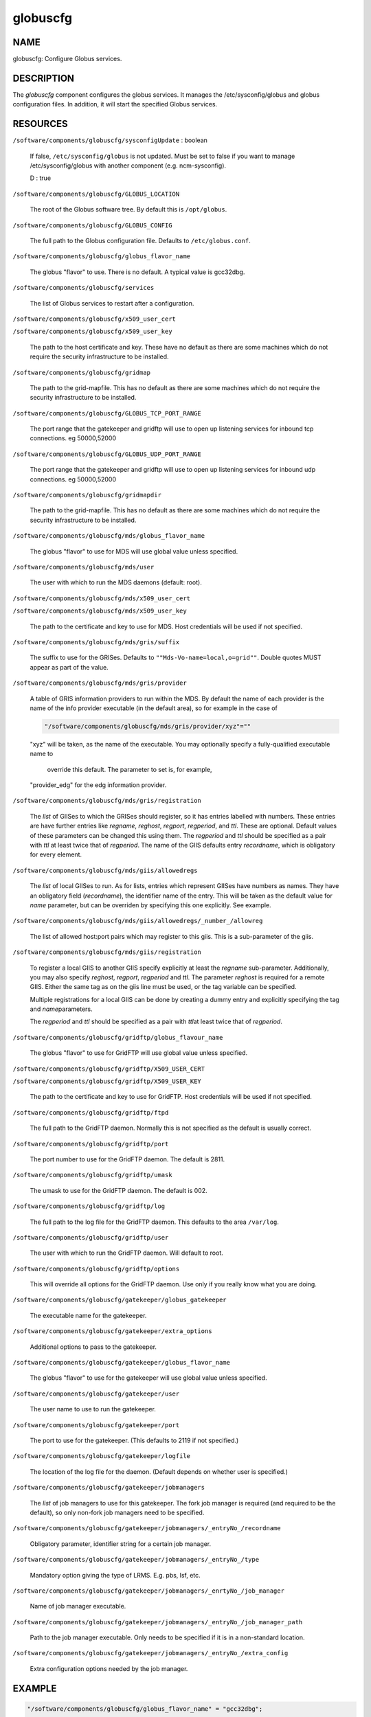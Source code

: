 
#########
globuscfg
#########


****
NAME
****


globuscfg: Configure Globus services.


***********
DESCRIPTION
***********


The \ *globuscfg*\  component configures the globus services. It manages
the /etc/sysconfig/globus and globus configuration files. In
addition, it will start the specified Globus services.


*********
RESOURCES
*********



\ ``/software/components/globuscfg/sysconfigUpdate``\  : boolean
 
 If false, \ ``/etc/sysconfig/globus``\  is not updated. Must be set to
 false if you want to manage /etc/sysconfig/globus with another component
 (e.g. ncm-sysconfig).
 
 D : true
 


\ ``/software/components/globuscfg/GLOBUS_LOCATION``\ 
 
 The root of the Globus software tree. By default this is \ ``/opt/globus``\ .
 


\ ``/software/components/globuscfg/GLOBUS_CONFIG``\ 
 
 The full path to the Globus configuration file. Defaults to
 \ ``/etc/globus.conf``\ .
 


\ ``/software/components/globuscfg/globus_flavor_name``\ 
 
 The globus "flavor" to use. There is no default. A typical value is
 gcc32dbg.
 


\ ``/software/components/globuscfg/services``\ 
 
 The list of Globus services to restart after a configuration.
 


\ ``/software/components/globuscfg/x509_user_cert``\ 



\ ``/software/components/globuscfg/x509_user_key``\ 
 
 The path to the host certificate and key. These have no default as
 there are some machines which do not require the security
 infrastructure to be installed.
 


\ ``/software/components/globuscfg/gridmap``\ 
 
 The path to the grid-mapfile. This has no default as there are some
 machines which do not require the security infrastructure to be
 installed.
 


\ ``/software/components/globuscfg/GLOBUS_TCP_PORT_RANGE``\ 
 
 The port range that the gatekeeper and gridftp will use to open
 up listening services for inbound tcp connections. eg 50000,52000
 


\ ``/software/components/globuscfg/GLOBUS_UDP_PORT_RANGE``\ 
 
 The port range that the gatekeeper and gridftp will use to open
 up listening services for inbound udp connections. eg 50000,52000
 


\ ``/software/components/globuscfg/gridmapdir``\ 
 
 The path to the grid-mapfile. This has no default as there are some
 machines which do not require the security infrastructure to be
 installed.
 


\ ``/software/components/globuscfg/mds/globus_flavor_name``\ 
 
 The globus "flavor" to use for MDS will use global value unless specified.
 


\ ``/software/components/globuscfg/mds/user``\ 
 
 The user with which to run the MDS daemons (default: root).
 


\ ``/software/components/globuscfg/mds/x509_user_cert``\ 



\ ``/software/components/globuscfg/mds/x509_user_key``\ 
 
 The path to the certificate and key to use for MDS. Host credentials
 will be used if not specified.
 


\ ``/software/components/globuscfg/mds/gris/suffix``\ 
 
 The suffix to use for the GRISes. Defaults to \ ``""Mds-Vo-name=local,o=grid""``\ .
 Double quotes MUST appear as part of the value.
 


\ ``/software/components/globuscfg/mds/gris/provider``\ 
 
 A table of GRIS information providers to run within the MDS. By
 default the name of each provider is the name of the info provider
 executable (in the default area), so for example in the case of
 
 
 .. code-block:: perl
 
      "/software/components/globuscfg/mds/gris/provider/xyz"=""
 
 
 "xyz" will be taken, as the name of the executable.
 You may optionally specify a fully-qualified executable name to
  override this default. The parameter to set is, for example,
 "provider_edg" for the edg information provider.
 


\ ``/software/components/globuscfg/mds/gris/registration``\ 
 
 The \ *list*\  of GIISes to which the GRISes should register, so it
 has entries labelled with numbers. These entries are have
 further entries like \ *regname*\ , \ *reghost*\ , \ *regport*\ , \ *regperiod*\ ,
 and \ *ttl*\ . These are optional. Default values of these parameters
 can be changed this using them. The \ *regperiod*\  and
 \ *ttl*\  should be specified as a pair with \ *ttl*\  at least twice that
 of \ *regperiod*\ . The name of the GIIS defaults
 entry \ *recordname*\ , which is obligatory for every element.
 


\ ``/software/components/globuscfg/mds/giis/allowedregs``\ 
 
 The \ *list*\  of local GIISes to run. As for lists, entries which
 represent GIISes have numbers as names. They have an obligatory
 field (\ *recordname*\ ), the identifier name of the entry. This
 will be taken as the default value for \ *name*\  parameter, but can be
 overriden by specifying this one explicitly. See example.
 


\ ``/software/components/globuscfg/mds/giis/allowedregs/_number_/allowreg``\ 
 
 The list of allowed host:port pairs which may register to this
 giis. This is a sub-parameter of the giis.
 


\ ``/software/components/globuscfg/mds/giis/registration``\ 
 
 To register a local GIIS to another GIIS specify explicitly at least
 the \ *regname*\  sub-parameter.  Additionally, you may also specify
 \ *reghost*\ , \ *regport*\ , \ *regperiod*\  and \ *ttl*\ . The parameter \ *reghost*\  is
 required for a remote GIIS.  Either the same tag as on the giis line
 must be used, or the tag variable can be specified.
 
 Multiple registrations for a local GIIS can be done by creating a
 dummy entry and explicitly specifying the tag and \ *name*\ 
 parameters.
 
 The \ *regperiod*\  and \ *ttl*\  should be specified as a pair with \ *ttl*\ 
 at least twice that of \ *regperiod*\ .
 


\ ``/software/components/globuscfg/gridftp/globus_flavour_name``\ 
 
 The globus "flavor" to use for GridFTP will use global value unless
 specified.
 


\ ``/software/components/globuscfg/gridftp/X509_USER_CERT``\ 



\ ``/software/components/globuscfg/gridftp/X509_USER_KEY``\ 
 
 The path to the certificate and key to use for GridFTP. Host credentials
 will be used if not specified.
 


\ ``/software/components/globuscfg/gridftp/ftpd``\ 
 
 The full path to the GridFTP daemon. Normally this is not specified
 as the default is usually correct.
 


\ ``/software/components/globuscfg/gridftp/port``\ 
 
 The port number to use for the GridFTP daemon. The default is 2811.
 


\ ``/software/components/globuscfg/gridftp/umask``\ 
 
 The umask to use for the GridFTP daemon. The default is 002.
 


\ ``/software/components/globuscfg/gridftp/log``\ 
 
 The full path to the log file for the GridFTP daemon. This defaults
 to the area \ ``/var/log``\ .
 


\ ``/software/components/globuscfg/gridftp/user``\ 
 
 The user with which to run the GridFTP daemon. Will default to root.
 


\ ``/software/components/globuscfg/gridftp/options``\ 
 
 This will override all options for the GridFTP daemon. Use only if
 you really know what you are doing.
 


\ ``/software/components/globuscfg/gatekeeper/globus_gatekeeper``\ 
 
 The executable name for the gatekeeper.
 


\ ``/software/components/globuscfg/gatekeeper/extra_options``\ 
 
 Additional options to pass to the gatekeeper.
 


\ ``/software/components/globuscfg/gatekeeper/globus_flavor_name``\ 
 
 The globus "flavor" to use for the gatekeeper will use global value
 unless specified.
 


\ ``/software/components/globuscfg/gatekeeper/user``\ 
 
 The user name to use to run the gatekeeper.
 


\ ``/software/components/globuscfg/gatekeeper/port``\ 
 
 The port to use for the gatekeeper. (This defaults to 2119 if not
 specified.)
 


\ ``/software/components/globuscfg/gatekeeper/logfile``\ 
 
 The location of the log file for the daemon. (Default depends on
 whether user is specified.)
 


\ ``/software/components/globuscfg/gatekeeper/jobmanagers``\ 
 
 The \ *list*\  of job managers to use for this gatekeeper. The fork job
 manager is required (and required to be the default), so only non-fork
 job managers need to be specified.
 


\ ``/software/components/globuscfg/gatekeeper/jobmanagers/_entryNo_/recordname``\ 
 
 Obligatory parameter, identifier string for a certain job manager.
 


\ ``/software/components/globuscfg/gatekeeper/jobmanagers/_entryNo_/type``\ 
 
 Mandatory option giving the type of LRMS. E.g. pbs, lsf, etc.
 


\ ``/software/components/globuscfg/gatekeeper/jobmanagers/_enrtyNo_/job_manager``\ 
 
 Name of job manager executable.
 


\ ``/software/components/globuscfg/gatekeeper/jobmanagers/_entryNo_/job_manager_path``\ 
 
 Path to the job manager executable. Only needs to be specified if it
 is in a non-standard location.
 


\ ``/software/components/globuscfg/gatekeeper/jobmanagers/_entryNo_/extra_config``\ 
 
 Extra configuration options needed by the job manager.
 



*******
EXAMPLE
*******



.. code-block:: perl

     "/software/components/globuscfg/globus_flavor_name" = "gcc32dbg";
 
     "/software/components/globuscfg/GLOBUS_LOCATION" = "/opt/globus";
 
     "/software/components/globuscfg/GLOBUS_CONFIG" = "/etc/globus.conf";
 
     "/software/components/globuscfg/services" =
     list(" globus-mds", "globus-gridftp");
 
     "/software/components/globuscfg/mds/user" = "mdsuser";
 
     "/software/components/globuscfg/gris/provider/globus-gris" = "";
 
     "/software/components/globuscfg/gris/provider/othergrid" =
                         "/opt/othergrid/othergrid.info";
 
     "/software/components/globuscfg/gris/registration/0/recordname" =  "local";
 
     "/software/components/globuscfg/gris/registration/0/regname" =  "localreg";
 
     "/software/components/globuscfg/giis/allowedregs/0/recordname" =  "local";
 
     "/software/components/globuscfg/mds/giis/allowedregs/0/allowreg" = "hostname:port";
 
     "/software/components/globuscfg/mds/giis/registration/remote/name" = "local";
 
     "/software/components/globuscfg/mds/giis/registration/remote/regname" = "somecountry";
 
     "/software/components/globuscfg/mds/giis/registration/remote/reghost" =
     "giis.someplace.com";
 
     "/software/components/globuscfg/mds/giis/registration/remote/regport" = 2135;
 
     "/software/components/globuscfg/mds/giis/registration/remote/regperiod" = 40;
 
     "/software/components/globuscfg/mds/giis/registration/remote/ttl"= 40;
 
     "/software/components/globuscfg/gridftp/user" = "ftpuser";
 
     "/software/components/globuscfg/gatekeeper/jobmanagers/0/recordname" = "JobManager";
 
     "/software/components/globuscfg/gatekeeper/jobmanagers/0/extra_config" = "extra_configs";


This changes the default location of the Globus software and tells the
component to manage the MDS and GridFTP daemons. Two information
providers (GRISes) are configured which register with the "local"
GIIS. The local GIIS then registers with the given remote GIIS.  The
user with which to run the GridFTP daemon is set to ftpuser while the
one for MDS is mdsuser.


